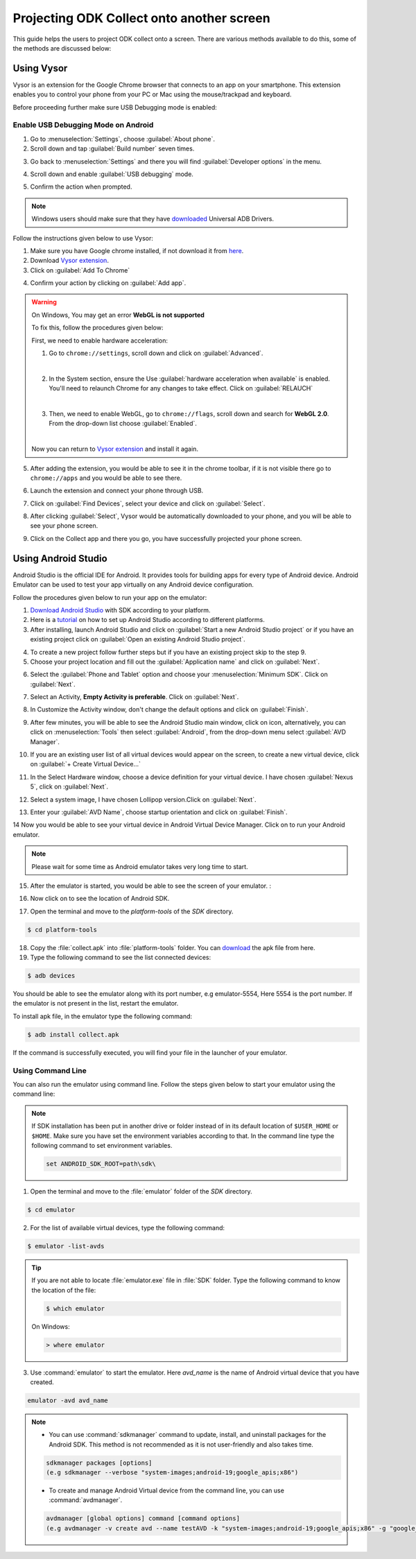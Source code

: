 ********************************************
Projecting ODK Collect onto another screen
********************************************

This guide helps the users to project ODK collect onto a screen. There are various methods available to do this, some of the methods are discussed below:

.. _using-vysor:

Using Vysor
--------------

Vysor is an extension for the Google Chrome browser that connects to an app on your smartphone. This extension enables you to control your phone from your PC or Mac using the mouse/trackpad and keyboard.

Before proceeding further make sure USB Debugging mode is enabled:

.. _enable-usb-debugging:

Enable USB Debugging Mode on Android
~~~~~~~~~~~~~~~~~~~~~~~~~~~~~~~~~~~~~~
1. Go to :menuselection:`Settings`, choose :guilabel:`About phone`.
2. Scroll down and tap :guilabel:`Build number` seven times.

.. image:: /img/project-collect/build-number.*
  :alt: Image showing build number
  :class: device-screen-vertical
  
3. Go back to :menuselection:`Settings` and there you will find :guilabel:`Developer options` in the menu.

.. image:: /img/project-collect/developer-options.*
  :alt: Image showing developer options
  :class: device-screen-vertical
  
4. Scroll down and enable :guilabel:`USB debugging` mode. 

.. image:: /img/project-collect/usb-debugging.*
  :alt: Image showing USB debugging mode
  :class: device-screen-vertical
  
5. Confirm the action when prompted.

.. note::
  
  Windows users should make sure that they have `downloaded <https://devs-lab.com/usb-adb-drivers-for-all-android-devices.html>`_ Universal ADB Drivers.

Follow the instructions given below to use Vysor:

1. Make sure you have Google chrome installed, if not download it from `here <https://www.google.com/chrome/browser/desktop/index.html>`_.
2. Download `Vysor extension <https://chrome.google.com/webstore/detail/vysor/gidgenkbbabolejbgbpnhbimgjbffefm>`_.
3. Click on :guilabel:`Add To Chrome`

.. image:: /img/project-collect/vysor-download.*
  :alt: Vysor download

4. Confirm your action by clicking on :guilabel:`Add app`.

.. image:: /img/project-collect/vysor-add-app.*
  :alt: Vysor add app button

.. warning:: 
  
  On Windows, You may get an error **WebGL is not supported** 
  
  .. image:: /img/project-collect/webgl.*
    :alt: Image on WebGL error
  
  To fix this, follow the procedures given below:
  
  First, we need to enable hardware acceleration:
  
  1. Go to ``chrome://settings``, scroll down and click on :guilabel:`Advanced`.
  
  .. image:: /img/project-collect/advanced-setting.*
    :alt: Image showing advanced settings
    
  |
  
  2. In the System section, ensure the Use :guilabel:`hardware acceleration when available` is enabled. You'll need to relaunch Chrome for any changes to take effect. Click on :guilabel:`RELAUCH`
  
  .. image:: /img/project-collect/acceleration.*
    :alt: Image showing hardware acceleration option
  
  |
  
  3.  Then, we need to enable WebGL, go to ``chrome://flags``, scroll down and search for **WebGL 2.0**. From the drop-down list choose :guilabel:`Enabled`.
  
  .. image:: /img/project-collect/webgl-enabled.*
    :alt: Image showing enabled WebGL 2.0
  
  |
  
  Now you can return to `Vysor extension <https://chrome.google.com/webstore/detail/vysor/gidgenkbbabolejbgbpnhbimgjbffefm>`_ and install it again.
  
5. After adding the extension, you would be able to see it in the chrome toolbar, if it is not visible there go to ``chrome://apps`` and you would be able to see there.

.. image:: /img/project-collect/vysor-chrome.*
  :alt: Image showing vysor app

6. Launch the extension and connect your phone through USB.

.. image:: /img/project-collect/vysor-launch.*
  :alt: Image showing options after launching vysor
    
7. Click on :guilabel:`Find Devices`, select your device and click on :guilabel:`Select`.

.. image:: /img/project-collect/find-device.*
  :alt: Image showing options to find and select devices.

8. After clicking :guilabel:`Select`, Vysor would be automatically downloaded to your phone, and you will be able to see your phone screen.

.. image:: /img/project-collect/phone-screen .*
  :alt: phone screen on vysor

9. Click on the Collect app and there you go, you have successfully projected your phone screen.

.. image:: /img/project-collect/collect-app.*
  :alt: Image showing collect-app after launching vysor

.. _using-android-studio:

Using Android Studio
----------------------------

Android Studio is the official IDE for Android. It provides tools for building apps for every type of Android device. Android Emulator can be used to test your app virtually on any Android device configuration.

Follow the procedures given below to run your app on the emulator:

1. `Download Android Studio <https://developer.android.com/studio/index.html#downloads>`_ with SDK according to your platform.

2. Here is a `tutorial <https://developer.android.com/studio/install.html>`_ on how to set up Android Studio according to different platforms.

3. After installing, launch Android Studio and click on :guilabel:`Start a new Android Studio project` or if you have an existing project click on  :guilabel:`Open an existing Android Studio project`.

.. image:: /img/project-collect/android-studio.*
  :alt: Image showing Android studio screen 

4. To create a new project follow further steps but if you have an existing project skip to the step 9. 

5. Choose your project location and fill out the :guilabel:`Application name` and click on :guilabel:`Next`.

.. image:: /img/project-collect/application-name.*
  :alt: Image showing new project window
  
6. Select the :guilabel:`Phone and Tablet` option and choose your :menuselection:`Minimum SDK`. Click on :guilabel:`Next`.

.. image:: /img/project-collect/target-android.*
  :alt: Image showing Target Android Devices window

7. Select an Activity, **Empty Activity is preferable**. Click on :guilabel:`Next`.

.. image:: /img/project-collect/activity.*
  :alt: Image showing window having various activities
  
8. In Customize the Activity window, don't change the default options and click on :guilabel:`Finish`.

.. image:: /img/project-collect/customize-activity.*
  :alt: Image showing Customize Activity window
  
9. After few minutes, you will be able to see the Android Studio main window, click on |AVD| icon, alternatively, you can click on :menuselection:`Tools` then select :guilabel:`Android`, from the drop-down menu select :guilabel:`AVD Manager`.

.. |AVD| image:: /img/project-collect/avd-manager.*
  :alt: Image showing avd manager icon
  
.. image:: /img/project-collect/main-window.*
  :alt: Image showing Android Studio main window
  
10. If you are an existing user list of all virtual devices would appear on the screen, to create a new virtual device, click on :guilabel:`+ Create Virtual Device...`

.. image:: /img/project-collect/avd-list.*
  :alt: Image showing list of virtual devices.

  
11. In the Select Hardware window, choose a device definition for your virtual device. I have chosen :guilabel:`Nexus 5`, click on :guilabel:`Next`.

.. image:: /img/project-collect/hardware.*
  :alt: Image showing hardware window
  
12. Select a system image, I have chosen Lollipop version.Click on :guilabel:`Next`.

.. image:: /img/project-collect/system-image.*
  :alt: Admin settings menu
  
13. Enter your :guilabel:`AVD Name`, choose startup orientation and click on :guilabel:`Finish`.

.. image:: /img/project-collect/verify-configuration.*
  :alt: Configuration verification menu

14 Now you would be able to see your virtual device in Android Virtual Device Manager. Click on |run| to run your Android emulator.

.. |run| image:: /img/project-collect/run-icon.*
         :alt: image showing run icon

.. image:: /img/project-collect/update-virtual.*
  :alt: Image showing updated virtual devices  

  
.. note::
 
 Please wait for some time as Android emulator takes very long time to start.
 
15. After the emulator is started, you would be able to see the screen of your emulator. :

.. image:: /img/project-collect/emulator-screen1.*
  :alt: Image showing emulator screen.
   
16. Now click on |SDK| to see the location of Android SDK.

.. |SDK| image:: /img/project-collect/sdk-manager.*
         :alt: Image showing SDK manager icon
  
.. image:: /img/project-collect/emulator-screen.*
  :alt: Image showing SDK manager in the Android main window.
  
17. Open the terminal and move to the `platform-tools` of the `SDK` directory.

.. code-block:: console

  $ cd platform-tools
  
18. Copy the :file:`collect.apk` into :file:`platform-tools` folder. You can `download <https://opendatakit.org/downloads/download-info/odk-collect-apk/>`_ the apk file from here.

19. Type the following command to see the list connected devices:

.. code-block:: console

  $ adb devices

You should be able to see the emulator along with its port number, e.g emulator-5554, Here 5554 is the port number. If the emulator is not present in the list, restart the emulator.

To install apk file, in the emulator type the following command: 

.. code-block:: console

  $ adb install collect.apk
 
If the command is successfully executed, you will find your file in the launcher of your emulator.

.. image:: /img/project-collect/collect-emulator.*
  :alt: Image showing collect app on the emulator screen
  
.. image:: /img/project-collect/collect-emulator2.*
  :alt: Image showing collect app on the emulator screen
  
.. _using-command-line:
  
Using Command Line 
~~~~~~~~~~~~~~~~~~~~~~~

You can also run the emulator using command line. Follow the steps given below to start your emulator using the command line:

.. note::

  If SDK installation has been put in another drive or folder instead of in its default location of ``$USER_HOME`` or ``$HOME``. Make sure you have set the environment variables according to that. In the command line type the following command to set environment variables.
  
  .. code-block:: console
  
    set ANDROID_SDK_ROOT=path\sdk\


1. Open the terminal and move to the :file:`emulator` folder of the `SDK` directory.

.. code-block:: console

  $ cd emulator
  
2. For the list of available virtual devices, type the following command:

.. code-block:: console

  $ emulator -list-avds
 
.. tip::

  If you are not able to locate :file:`emulator.exe` file in :file:`SDK` folder. Type the following command to know the location of the file:
  
  .. code-block:: console

    $ which emulator
  
  On Windows:
  
  .. code-block:: doscon

    > where emulator

3. Use :command:`emulator` to start the emulator. Here *avd_name* is the name of Android virtual device that you have created.

.. code-block:: console

  emulator -avd avd_name

.. note::
  
  - You can use :command:`sdkmanager` command to update, install, and uninstall packages for the Android SDK. This method is not recommended as it is not user-friendly and also takes time.

  .. code-block:: console

   sdkmanager packages [options]
   (e.g sdkmanager --verbose "system-images;android-19;google_apis;x86")
  
  - To create and manage Android Virtual device from the command line, you can use :command:`avdmanager`.
  
  .. code-block:: console

   avdmanager [global options] command [command options]
   (e.g avdmanager -v create avd --name testAVD -k "system-images;android-19;google_apis;x86" -g "google_apis")
  
.. seealso::

  You can also use `Genymotion <https://www.genymotion.com/>`_ as an alternative as it is very fast as compared to custom android emulators. It is also easy to use and configure, and it is available free of cost for personal use.
